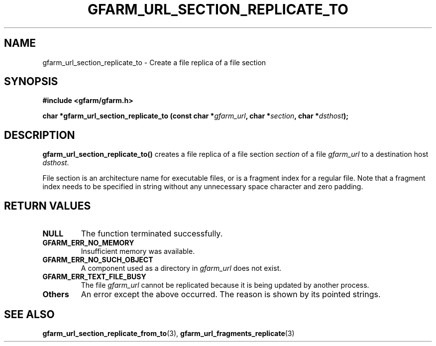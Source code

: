 .\" This manpage has been automatically generated by docbook2man 
.\" from a DocBook document.  This tool can be found at:
.\" <http://shell.ipoline.com/~elmert/comp/docbook2X/> 
.\" Please send any bug reports, improvements, comments, patches, 
.\" etc. to Steve Cheng <steve@ggi-project.org>.
.TH "GFARM_URL_SECTION_REPLICATE_TO" "3" "06 September 2005" "Gfarm" ""

.SH NAME
gfarm_url_section_replicate_to \- Create a file replica of a file section
.SH SYNOPSIS
.sp
\fB#include <gfarm/gfarm.h>
.sp
char *gfarm_url_section_replicate_to (const char *\fIgfarm_url\fB, char *\fIsection\fB, char *\fIdsthost\fB);
\fR
.SH "DESCRIPTION"
.PP
\fBgfarm_url_section_replicate_to()\fR creates a
file replica of a file section \fIsection\fR of a
file \fIgfarm_url\fR to a destination host
\fIdsthost\fR.  
.PP
File section is an architecture name for executable files, or
is a fragment index for a regular file.  Note that a fragment index
needs to be specified in string without any unnecessary space
character and zero padding.  
.SH "RETURN VALUES"
.TP
\fBNULL\fR
The function terminated successfully.
.TP
\fBGFARM_ERR_NO_MEMORY\fR
Insufficient memory was available.
.TP
\fBGFARM_ERR_NO_SUCH_OBJECT\fR
A component used as a directory in
\fIgfarm_url\fR does not exist.
.TP
\fBGFARM_ERR_TEXT_FILE_BUSY\fR
The file \fIgfarm_url\fR cannot be replicated
because it is being updated by another process.
.TP
\fBOthers\fR
An error except the above occurred.  The reason is shown by its
pointed strings.
.SH "SEE ALSO"
.PP
\fBgfarm_url_section_replicate_from_to\fR(3),
\fBgfarm_url_fragments_replicate\fR(3)
